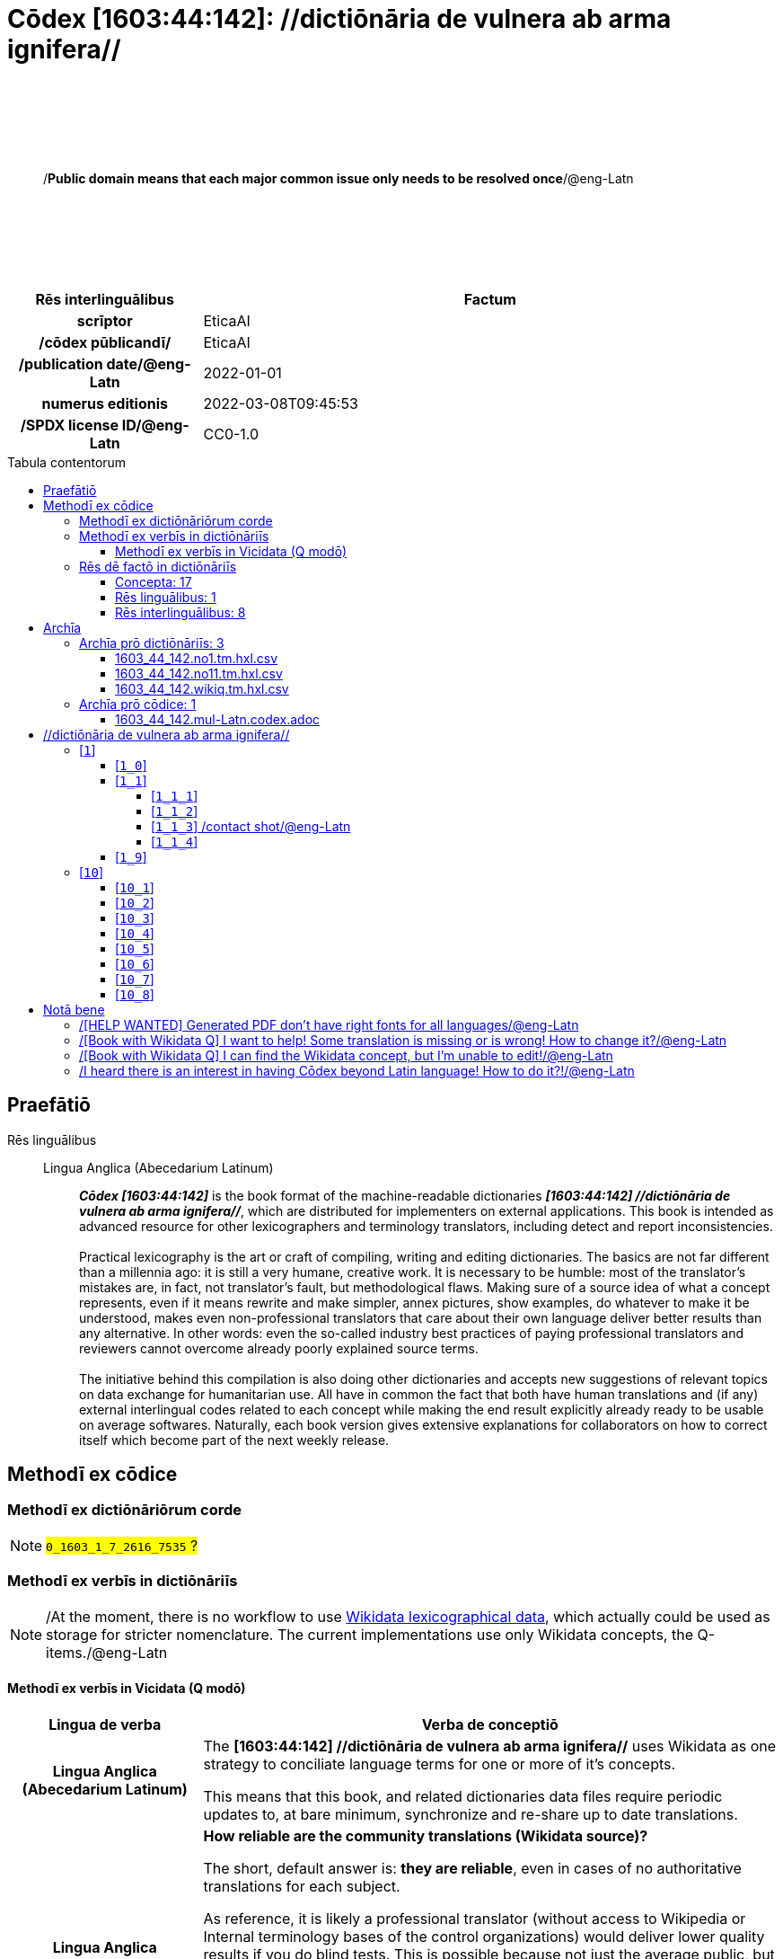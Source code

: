 = Cōdex [1603:44:142]: //dictiōnāria de vulnera ab arma ignifera//
:doctype: book
:title: Cōdex [1603:44:142]: //dictiōnāria de vulnera ab arma ignifera//
:lang: la
:toc: macro
:toclevels: 5
:toc-title: Tabula contentorum
:table-caption: Tabula
:figure-caption: Pictūra
:example-caption: Exemplum
:last-update-label: Renovatio
:version-label: Versiō
:appendix-caption: Appendix
:source-highlighter: rouge
:warning-caption: Hic sunt dracones
:tip-caption: Commendātum




{nbsp} +
{nbsp} +
{nbsp} +
{nbsp} +
{nbsp} +
[quote]
/**Public domain means that each major common issue only needs to be resolved once**/@eng-Latn

{nbsp} +
{nbsp} +
{nbsp} +
{nbsp} +
{nbsp} +

[%header,cols="25h,~a"]
|===
|
Rēs interlinguālibus
|
Factum

|
scrīptor
|
EticaAI

|
/cōdex pūblicandī/
|
EticaAI

|
/publication date/@eng-Latn
|
2022-01-01

|
numerus editionis
|
2022-03-08T09:45:53

|
/SPDX license ID/@eng-Latn
|
CC0-1.0

|===

<<<
toc::[]
<<<


[id=0_999_1603_1]
== Praefātiō 

Rēs linguālibus::
  Lingua Anglica (Abecedarium Latinum):::
    _**Cōdex [1603:44:142]**_ is the book format of the machine-readable dictionaries _**[1603:44:142] //dictiōnāria de vulnera ab arma ignifera//**_, which are distributed for implementers on external applications. This book is intended as advanced resource for other lexicographers and terminology translators, including detect and report inconsistencies.
    +++<br><br>+++
    Practical lexicography is the art or craft of compiling, writing and editing dictionaries. The basics are not far different than a millennia ago: it is still a very humane, creative work. It is necessary to be humble: most of the translator's mistakes are, in fact, not translator's fault, but methodological flaws. Making sure of a source idea of what a concept represents, even if it means rewrite and make simpler, annex pictures, show examples, do whatever to make it be understood, makes even non-professional translators that care about their own language deliver better results than any alternative. In other words: even the so-called industry best practices of paying professional translators and reviewers cannot overcome already poorly explained source terms.
    +++<br><br>+++
    The initiative behind this compilation is also doing other dictionaries and accepts new suggestions of relevant topics on data exchange for humanitarian use. All have in common the fact that both have human translations and (if any) external interlingual codes related to each concept while making the end result explicitly already ready to be usable on average softwares. Naturally, each book version gives extensive explanations for collaborators on how to correct itself which become part of the next weekly release.


<<<

== Methodī ex cōdice
=== Methodī ex dictiōnāriōrum corde
NOTE: #`0_1603_1_7_2616_7535` ?#

=== Methodī ex verbīs in dictiōnāriīs
NOTE: /At the moment, there is no workflow to use https://www.wikidata.org/wiki/Wikidata:Lexicographical_data[Wikidata lexicographical data], which actually could be used as storage for stricter nomenclature. The current implementations use only Wikidata concepts, the Q-items./@eng-Latn

==== Methodī ex verbīs in Vicidata (Q modō)
[%header,cols="25h,~a"]
|===
|
Lingua de verba
|
Verba de conceptiō

|
Lingua Anglica (Abecedarium Latinum)
|
The ***[1603:44:142] //dictiōnāria de vulnera ab arma ignifera//*** uses Wikidata as one strategy to conciliate language terms for one or more of it's concepts.

This means that this book, and related dictionaries data files require periodic updates to, at bare minimum, synchronize and re-share up to date translations.

|
Lingua Anglica (Abecedarium Latinum)
|
**How reliable are the community translations (Wikidata source)?**

The short, default answer is: **they are reliable**, even in cases of no authoritative translations for each subject.

As reference, it is likely a professional translator (without access to Wikipedia or Internal terminology bases of the control organizations) would deliver lower quality results if you do blind tests. This is possible because not just the average public, but even terminologists and professional translators help Wikipedia (and implicitly Wikidata).

However, even when the result is correct, the current version needs improved differentiation, at minimum, acronym and long form. For major organizations, features such as __P1813 short names__ exist, but are not yet compiled with the current dataset.

|
Lingua Anglica (Abecedarium Latinum)
|
**Major reasons for "wrong translations" are not translators fault**

TIP: As a rule of thumb, for already very defined concepts where you, as human, can manually verify one or more translated terms as a decent result, the other translations are likely to be acceptable. Dictionaries with edge cases (such as disputed territory names) would have further explanation.

The main reason for "wrong translations" are poorly defined concepts used to explain for community translators how to generate terminology translations. This would make existing translations from Wikidata (used not just by us) inconsistent. The second reason is if the dictionaries use translations for concepts without a strict match; in other words, if we make stricter definitions of what concept means but reuse Wikidada less exact terms. There are also issues when entire languages are encoded with wrong codes. Note that all these cases **wrong translations are strictly NOT translators fault, but lexicography fault**.

It is still possible to have strict translation level errors. But even if we point users how to correct Wikidata/Wikipedia (based on better contextual explanation of a concept, such as this book), the requirements to say the previous term was objectively a wrong human translation error (if following our seriousness on dictionary-building) are very high.

|
Lingua Anglica (Abecedarium Latinum)
|
From the point of view of data conciliation, the following methodology is used to release the terminology translations with the main concept table.

. The main handcrafted lexicographical table (explained on previous topic), also provided on `1603_44_142.no1.tm.hxl.csv`, may reference Wiki QID.
. Every unique QID of  `1603_44_142.no1.tm.hxl.csv`, together with language codes from [`1603:1:51`] (which requires knowing human languages), is used to prepare an SPARQL query optimized to run on https://query.wikidata.org/[Wikidata Query Service]. The query is so huge that it is not viable to "Try it" links (URL overlong), such https://www.wikidata.org/wiki/Wikidata:SPARQL_query_service/queries/examples[as what you would find on Wikidata Tutorials], ***but*** it works!
.. Note that the knowledge is free, the translations are there, but the multilingual humanitarian needs may lack people to prepare the files and shares then for general use.
. The query result, with all QIDs and term labels, is shared as `1603_44_142.wikiq.tm.hxl.csv`
. The community reviewed translations of each singular QID is pre-compiled on an individual file `1603_44_142.wikiq.tm.hxl.csv`
. `1603_44_142.no1.tm.hxl.csv` plus `1603_44_142.wikiq.tm.hxl.csv` created `1603_44_142.no11.tm.hxl.csv`

|===

=== Rēs dē factō in dictiōnāriīs
==== Concepta: 17

==== Rēs linguālibus: 1

[%header,cols="15h,25a,~,15"]
|===
|
Cōdex linguae
|
Glotto cōdicī +++<br>+++ ISO 639-3 +++<br>+++ Wiki QID cōdicī
|
Nōmen Latīnum
|
Concepta

|
eng-Latn
|
https://glottolog.org/resource/languoid/id/stan1293[stan1293]
+++<br>+++
https://iso639-3.sil.org/code/eng[eng]
+++<br>+++ https://www.wikidata.org/wiki/Q1860[Q1860]
|
Lingua Anglica (Abecedarium Latinum)
|
2

|===

==== Rēs interlinguālibus: 8
Rēs::
  /cōdex pūblicandī/:::
    Rēs interlinguālibus::::
      /Wiki P/;;
        https://www.wikidata.org/wiki/Property:P123[P123]

      ix_hxlix;;
        ix_wikip123

      ix_hxlvoc;;
        v_wiki_p_123

    Rēs linguālibus::::
      Lingua Latina (Abecedarium Latinum);;
        +++<span lang="la">/cōdex pūblicandī/</span>+++

      Lingua Anglica (Abecedarium Latinum);;
        +++<span lang="en">organization or person responsible for publishing books, periodicals, printed music, podcasts, games or software</span>+++

  /Wiki QID/:::
    Rēs interlinguālibus::::
      /rēgulam/;;
        Q[1-9]\d*

      ix_hxlix;;
        ix_wikiq

      ix_hxlvoc;;
        v_wiki_q

    Rēs linguālibus::::
      Lingua Latina (Abecedarium Latinum);;
        +++<span lang="la">/Wiki QID/</span>+++

      Lingua Anglica (Abecedarium Latinum);;
        +++<span lang="en">QID (or Q number) is the unique identifier of a data item on Wikidata, comprising the letter "Q" followed by one or more digits. It is used to help people and machines understand the difference between items with the same or similar names e.g there are several places in the world called London and many people called James Smith. This number appears next to the name at the top of each Wikidata item.</span>+++

  scrīptor:::
    Rēs interlinguālibus::::
      /Wiki P/;;
        https://www.wikidata.org/wiki/Property:P50[P50]

      ix_hxlix;;
        ix_wikip50

      ix_hxlvoc;;
        v_wiki_p_50

    Rēs linguālibus::::
      Lingua Latina (Abecedarium Latinum);;
        +++<span lang="la">scrīptor</span>+++

      Lingua Anglica (Abecedarium Latinum);;
        +++<span lang="en">Main creator(s) of a written work (use on works, not humans)</span>+++

  /SPDX license ID/@eng-Latn:::
    Rēs interlinguālibus::::
      /Wiki P/;;
        https://www.wikidata.org/wiki/Property:P2479[P2479]

      /rēgulam/;;
        [0-9A-Za-z\.\-]{3,36}[+]?

      /formatter URL/@eng-Latn;;
        https://spdx.org/licenses/$1.html

      ix_hxlix;;
        ix_wikip2479

      ix_hxlvoc;;
        v_wiki_p_2479

    Rēs linguālibus::::
      Lingua Latina (Abecedarium Latinum);;
        +++<span lang="la">/SPDX license ID/@eng-Latn</span>+++

      Lingua Anglica (Abecedarium Latinum);;
        +++<span lang="en">SPDX license identifier</span>+++

  numerus editionis:::
    Rēs interlinguālibus::::
      /Wiki P/;;
        https://www.wikidata.org/wiki/Property:P393[P393]

      ix_hxlix;;
        ix_wikip393

      ix_hxlvoc;;
        v_wiki_p_393

    Rēs linguālibus::::
      Lingua Latina (Abecedarium Latinum);;
        +++<span lang="la">numerus editionis</span>+++

      Lingua Anglica (Abecedarium Latinum);;
        +++<span lang="en">number of an edition (first, second, ... as 1, 2, ...) or event</span>+++

  /publication date/@eng-Latn:::
    Rēs interlinguālibus::::
      /Wiki P/;;
        https://www.wikidata.org/wiki/Property:P577[P577]

      ix_hxlix;;
        ix_wikip577

      ix_hxlvoc;;
        v_wiki_p_577

    Rēs linguālibus::::
      Lingua Latina (Abecedarium Latinum);;
        +++<span lang="la">/publication date/@eng-Latn</span>+++

      Lingua Anglica (Abecedarium Latinum);;
        +++<span lang="en">Date or point in time when a work was first published or released</span>+++

  /HXL Standard, hashtag, base tab, or attribute (but not readable header)/:::
    Rēs interlinguālibus::::
      ix_hxlix;;
        ix_hxl

      ix_hxlvoc;;
        v_hxl

    Rēs linguālibus::::
      Lingua Latina (Abecedarium Latinum);;
        +++<span lang="la">/HXL Standard, hashtag, base tab, or attribute (but not readable header)/</span>+++

      Lingua Anglica (Abecedarium Latinum);;
        +++<span lang="en">/HXL Standard, hashtag, base tab, or attribute (but not readable header)/</span>+++


<<<

== Archīa


[%header,cols="25h,~a"]
|===
|
Lingua de verba
|
Verba de conceptiō

|
Lingua Anglica (Abecedarium Latinum)
|
**Context information**: ignoring for a moment the fact of having several translations (and optimized to receive contributions on a regular basis, not _just_ an static work), then the actual groundbreaking difference on the workflow used to generate every dictionaries on Cōdex such as this one are the following fact: **we provide machine readable formats even when the equivalents on _international languages_, such as English, don't have for areas such as humanitarian aid, development aid and human rights**. The closest to such multilingualism (outside Wikimedia) are European Union SEMICeu (up to 24 languages), but even then have issues while sharing translations on all languages. United Nations translations (up to 6 languages, rarely more) are not available by humanitarian agencies to help with terminology translations.

**Practical implication**: the text documents on _Archīa prō cōdice_ (literal _English translation: _File for book_) are alternatives to this book format which are heavily automated using only the data format. However, the machine-readable formats on _Archīa prō dictiōnāriīs_ (literal English translation: _Files for dictionaries_) are the focus and recommended for derived works and intended for mitigating additional human errors. We can even create new formats by request! The goal here is both to allow terminology translators and production usage where it makes an impact.

|===

=== Archīa prō dictiōnāriīs: 3


==== 1603_44_142.no1.tm.hxl.csv

Rēs interlinguālibus::
  /download link/@eng-Latn::: link:1603_44_142.no1.tm.hxl.csv[1603_44_142.no1.tm.hxl.csv]
Rēs linguālibus::
  Lingua Anglica (Abecedarium Latinum):::
    /Numerordinatio on HXLTM container/



==== 1603_44_142.no11.tm.hxl.csv

Rēs interlinguālibus::
  /download link/@eng-Latn::: link:1603_44_142.no11.tm.hxl.csv[1603_44_142.no11.tm.hxl.csv]
Rēs linguālibus::
  Lingua Anglica (Abecedarium Latinum):::
    /Numerordinatio on HXLTM container (expanded with terminology translations)/



==== 1603_44_142.wikiq.tm.hxl.csv

Rēs interlinguālibus::
  /download link/@eng-Latn::: link:1603_44_142.wikiq.tm.hxl.csv[1603_44_142.wikiq.tm.hxl.csv]
  /reference URL/@eng-Latn:::
    https://hxltm.etica.ai/

Rēs linguālibus::
  Lingua Anglica (Abecedarium Latinum):::
    HXLTM dialect of HXLStandard on CSV RFC 4180. wikiq means #item+conceptum+codicem are strictly Wikidata QIDs.



=== Archīa prō cōdice: 1


==== 1603_44_142.mul-Latn.codex.adoc

Rēs interlinguālibus::
  /download link/@eng-Latn::: link:1603_44_142.mul-Latn.codex.adoc[1603_44_142.mul-Latn.codex.adoc]
  /reference URL/@eng-Latn:::
    https://docs.asciidoctor.org/

Rēs linguālibus::
  Lingua Anglica (Abecedarium Latinum):::
    AsciiDoc is a plain text authoring format (i.e., lightweight markup language) for writing technical content such as documentation, articles, and books.




<<<

[.text-center]

Dictiōnāria initiīs

<<<

== //dictiōnāria de vulnera ab arma ignifera//
<<<

[id='1']
=== [`1`] 





[id='1_0']
==== [`1_0`] 





[id='1_1']
==== [`1_1`] 

Rēs interlinguālibus::
  ix_hxlvoc:::
    v_lat_vulnus_sclopetarium

  /HXL Standard, hashtag, base tab, or attribute (but not readable header)/:::
    #indicator+v_lat_vulnus_sclopetarium





[id='1_1_1']
===== [`1_1_1`] 

Rēs interlinguālibus::
  /HXL Standard, hashtag, base tab, or attribute (but not readable header)/:::
    #indicator+v_lat_vulnus_sclopetarium+intracavitatem





[id='1_1_2']
===== [`1_1_2`] 

Rēs interlinguālibus::
  /HXL Standard, hashtag, base tab, or attribute (but not readable header)/:::
    #indicator+v_lat_vulnus_sclopetarium+contrapellem





[id='1_1_3']
===== [`1_1_3`] /contact shot/@eng-Latn

Rēs interlinguālibus::
  /Wiki QID/:::
    https://www.wikidata.org/wiki/Q5164849[Q5164849]

  /HXL Standard, hashtag, base tab, or attribute (but not readable header)/:::
    #indicator+v_lat_vulnus_sclopetarium+adpellem

Rēs linguālibus::
  Lingua Anglica (Abecedarium Latinum):::
    +++<span lang="en">contact shot</span>+++





[id='1_1_4']
===== [`1_1_4`] 





[id='1_9']
==== [`1_9`] 





<<<

[id='10']
=== [`10`] 





[id='10_1']
==== [`10_1`] 

Rēs interlinguālibus::
  /HXL Standard, hashtag, base tab, or attribute (but not readable header)/:::
    #indicator+v_lat_vulnus_sclopetarium+signi_werkgaertner





[id='10_2']
==== [`10_2`] 

Rēs interlinguālibus::
  /HXL Standard, hashtag, base tab, or attribute (but not readable header)/:::
    #indicator+v_lat_vulnus_sclopetarium+signi_benassi





[id='10_3']
==== [`10_3`] 

Rēs interlinguālibus::
  /HXL Standard, hashtag, base tab, or attribute (but not readable header)/:::
    #indicator+v_lat_vulnus_sclopetarium+signi_hoffmann





[id='10_4']
==== [`10_4`] 

Rēs interlinguālibus::
  /HXL Standard, hashtag, base tab, or attribute (but not readable header)/:::
    #indicator+v_lat_vulnus_sclopetarium+signi_bonnet





[id='10_5']
==== [`10_5`] 





[id='10_6']
==== [`10_6`] 





[id='10_7']
==== [`10_7`] 





[id='10_8']
==== [`10_8`] 






<<<

[.text-center]

Dictiōnāria fīnālī

<<<

== Notā bene

=== /[HELP WANTED] Generated PDF don't have right fonts for all languages/@eng-Latn

Rēs linguālibus::
  Lingua Anglica (Abecedarium Latinum):::
    First, sorry if this affects your loved language. We're working on this, but we are still not perfected.
    If you have fonts installed on your computer, you very likely can still copy and paste from the eBook version.
    Please note that all formats intended for machine processing will work fine.


=== /[Book with Wikidata Q] I want to help! Some translation is missing or is wrong! How to change it?/@eng-Latn

Rēs linguālibus::
  Lingua Anglica (Abecedarium Latinum):::
    Most (but not all) concepts are using Wikidata Q. In fact, most of the time we improve Wikidata while preparing the dictionaries. Please check if the exact concept you want have a Q ID then click. There you can add translations.
    The next release (likely weekly) will have your submissions without need to contact us directly.


=== /[Book with Wikidata Q] I can find the Wikidata concept, but I'm unable to edit!/@eng-Latn

Rēs linguālibus::
  Lingua Anglica (Abecedarium Latinum):::
    While Wikidata is more flexible than Wikipedia's (for example, it allows concepts without need to create Wikipedia pages) even Wikidata can have concepts which require creating an account and don't allow anonymous editing. Creating such an account and confirming email is faster than asking someone else's do it for you.
    However, while vandalism on Wikidata is rare, very few concepts will require an account with more contributions and not created very recently. If this is your case, help with the ones you can do alone and the rest ask someone else to add to you.


=== /I heard there is an interest in having Cōdex beyond Latin language! How to do it?!/@eng-Latn

Rēs linguālibus::
  Lingua Anglica (Abecedarium Latinum):::
    Please contact us. This book uses Latin (sometimes _dog Latin_) to document all other languages, but we obviously can automated generation of books for others using other writing systems and some reference language. We need special help with writing systems such as Bengali, Devanagari and Tamil. For Right to Left scripts, despite being able to render the text, the book printing will require a different template. Only replacing Latin will not work, so we're open to ideas to make a great user experience!


<<<

